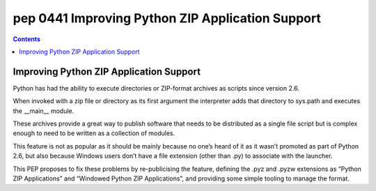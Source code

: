 ﻿
.. index::
   pair: PEP; 0441

.. _python_pep_0441:

============================================================================
pep 0441 Improving Python ZIP Application Support
============================================================================

.. seealso::

   - http://www.python.org/dev/peps/pep-0441/


.. contents::
   :depth: 3




Improving Python ZIP Application Support
=========================================

Python has had the ability to execute directories or ZIP-format archives as 
scripts since version 2.6.

When invoked with a zip file or directory as its first argument the interpreter 
adds that directory to sys.path and executes the __main__ module. 

These archives provide a great way to publish software that needs to be 
distributed as a single file script but is complex enough to need to be 
written as a collection of modules.

This feature is not as popular as it should be mainly because no one’s heard 
of it as it wasn’t promoted as part of Python 2.6, but also because Windows 
users don’t have a file extension (other than .py) to associate with the launcher.

This PEP proposes to fix these problems by re-publicising the feature, 
defining the .pyz and .pyzw extensions as “Python ZIP Applications” and 
“Windowed Python ZIP Applications”, and providing some simple tooling to 
manage the format.
